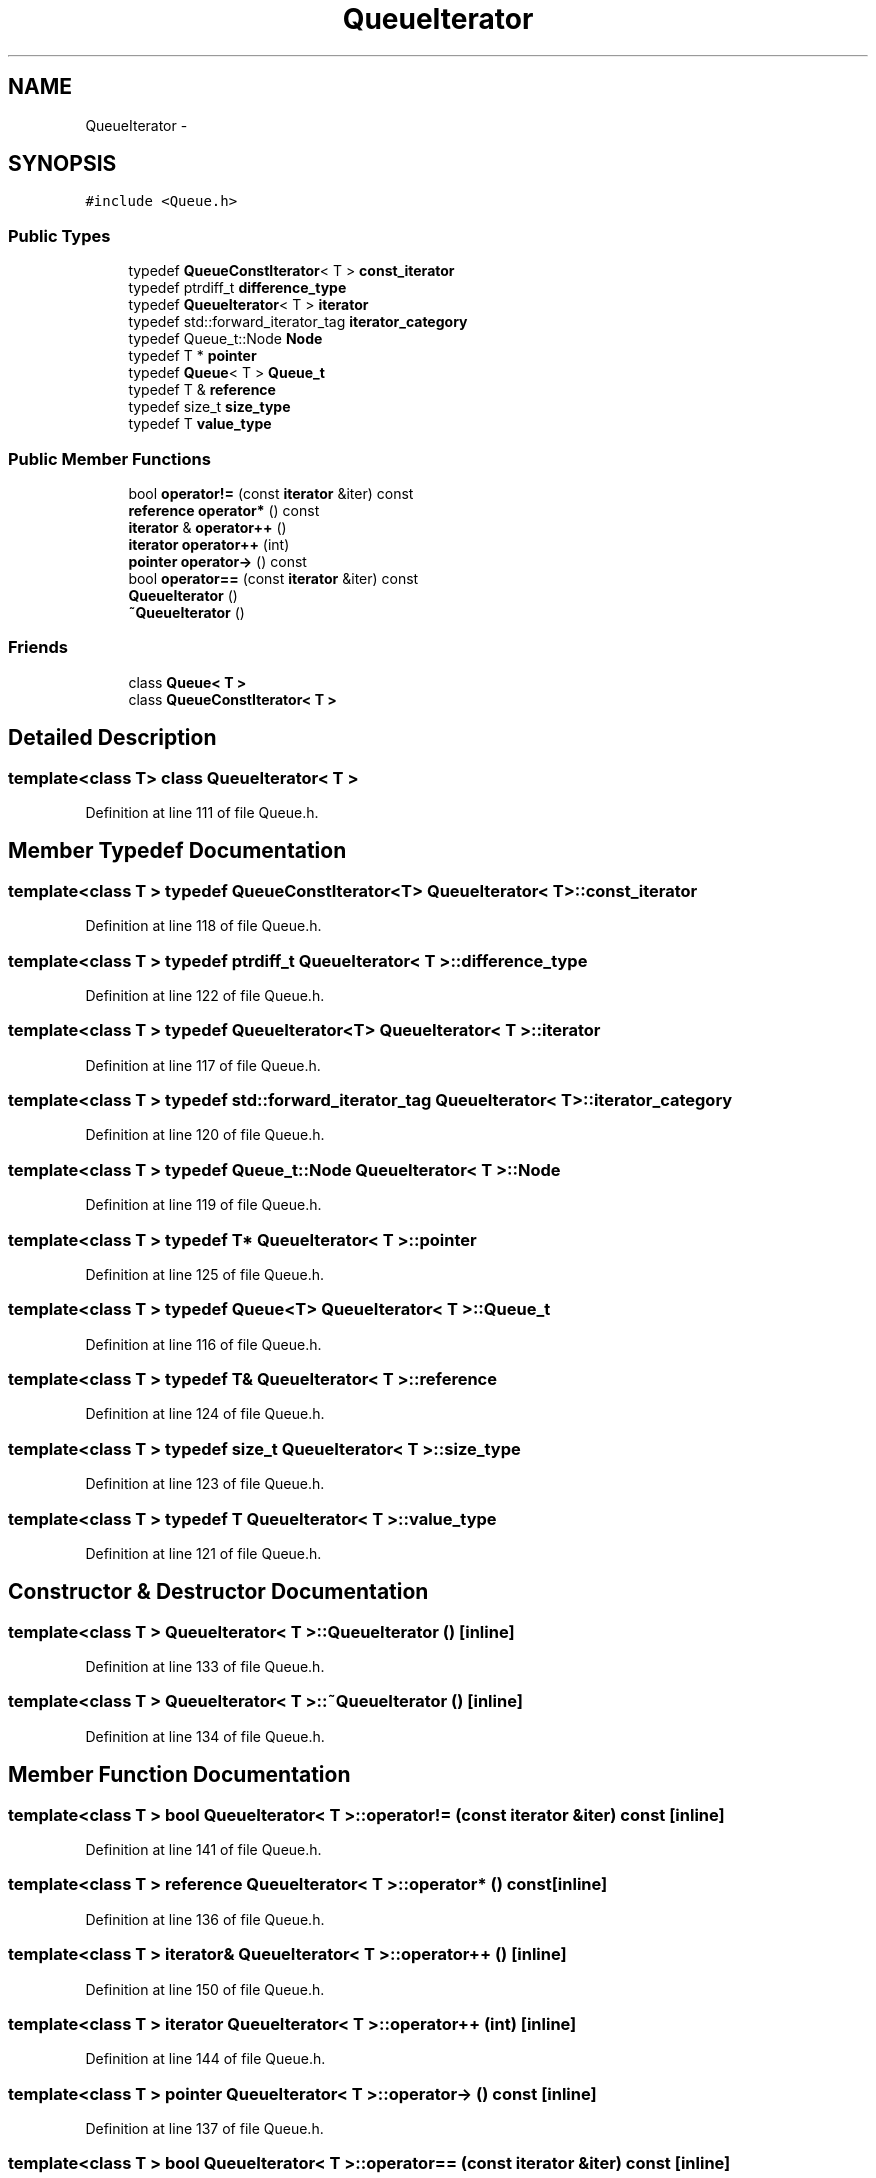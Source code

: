 .TH "QueueIterator" 3 "18 Dec 2009" "Version 1.0" "BDLIB" \" -*- nroff -*-
.ad l
.nh
.SH NAME
QueueIterator \- 
.SH SYNOPSIS
.br
.PP
\fC#include <Queue.h>\fP
.PP
.SS "Public Types"

.in +1c
.ti -1c
.RI "typedef \fBQueueConstIterator\fP< T > \fBconst_iterator\fP"
.br
.ti -1c
.RI "typedef ptrdiff_t \fBdifference_type\fP"
.br
.ti -1c
.RI "typedef \fBQueueIterator\fP< T > \fBiterator\fP"
.br
.ti -1c
.RI "typedef std::forward_iterator_tag \fBiterator_category\fP"
.br
.ti -1c
.RI "typedef Queue_t::Node \fBNode\fP"
.br
.ti -1c
.RI "typedef T * \fBpointer\fP"
.br
.ti -1c
.RI "typedef \fBQueue\fP< T > \fBQueue_t\fP"
.br
.ti -1c
.RI "typedef T & \fBreference\fP"
.br
.ti -1c
.RI "typedef size_t \fBsize_type\fP"
.br
.ti -1c
.RI "typedef T \fBvalue_type\fP"
.br
.in -1c
.SS "Public Member Functions"

.in +1c
.ti -1c
.RI "bool \fBoperator!=\fP (const \fBiterator\fP &iter) const "
.br
.ti -1c
.RI "\fBreference\fP \fBoperator*\fP () const "
.br
.ti -1c
.RI "\fBiterator\fP & \fBoperator++\fP ()"
.br
.ti -1c
.RI "\fBiterator\fP \fBoperator++\fP (int)"
.br
.ti -1c
.RI "\fBpointer\fP \fBoperator->\fP () const "
.br
.ti -1c
.RI "bool \fBoperator==\fP (const \fBiterator\fP &iter) const "
.br
.ti -1c
.RI "\fBQueueIterator\fP ()"
.br
.ti -1c
.RI "\fB~QueueIterator\fP ()"
.br
.in -1c
.SS "Friends"

.in +1c
.ti -1c
.RI "class \fBQueue< T >\fP"
.br
.ti -1c
.RI "class \fBQueueConstIterator< T >\fP"
.br
.in -1c
.SH "Detailed Description"
.PP 

.SS "template<class T> class QueueIterator< T >"

.PP
Definition at line 111 of file Queue.h.
.SH "Member Typedef Documentation"
.PP 
.SS "template<class T > typedef \fBQueueConstIterator\fP<T> \fBQueueIterator\fP< T >::\fBconst_iterator\fP"
.PP
Definition at line 118 of file Queue.h.
.SS "template<class T > typedef ptrdiff_t \fBQueueIterator\fP< T >::\fBdifference_type\fP"
.PP
Definition at line 122 of file Queue.h.
.SS "template<class T > typedef \fBQueueIterator\fP<T> \fBQueueIterator\fP< T >::\fBiterator\fP"
.PP
Definition at line 117 of file Queue.h.
.SS "template<class T > typedef std::forward_iterator_tag \fBQueueIterator\fP< T >::\fBiterator_category\fP"
.PP
Definition at line 120 of file Queue.h.
.SS "template<class T > typedef Queue_t::Node \fBQueueIterator\fP< T >::\fBNode\fP"
.PP
Definition at line 119 of file Queue.h.
.SS "template<class T > typedef T* \fBQueueIterator\fP< T >::\fBpointer\fP"
.PP
Definition at line 125 of file Queue.h.
.SS "template<class T > typedef \fBQueue\fP<T> \fBQueueIterator\fP< T >::\fBQueue_t\fP"
.PP
Definition at line 116 of file Queue.h.
.SS "template<class T > typedef T& \fBQueueIterator\fP< T >::\fBreference\fP"
.PP
Definition at line 124 of file Queue.h.
.SS "template<class T > typedef size_t \fBQueueIterator\fP< T >::\fBsize_type\fP"
.PP
Definition at line 123 of file Queue.h.
.SS "template<class T > typedef T \fBQueueIterator\fP< T >::\fBvalue_type\fP"
.PP
Definition at line 121 of file Queue.h.
.SH "Constructor & Destructor Documentation"
.PP 
.SS "template<class T > \fBQueueIterator\fP< T >::\fBQueueIterator\fP ()\fC [inline]\fP"
.PP
Definition at line 133 of file Queue.h.
.SS "template<class T > \fBQueueIterator\fP< T >::~\fBQueueIterator\fP ()\fC [inline]\fP"
.PP
Definition at line 134 of file Queue.h.
.SH "Member Function Documentation"
.PP 
.SS "template<class T > bool \fBQueueIterator\fP< T >::operator!= (const \fBiterator\fP & iter) const\fC [inline]\fP"
.PP
Definition at line 141 of file Queue.h.
.SS "template<class T > \fBreference\fP \fBQueueIterator\fP< T >::operator* () const\fC [inline]\fP"
.PP
Definition at line 136 of file Queue.h.
.SS "template<class T > \fBiterator\fP& \fBQueueIterator\fP< T >::operator++ ()\fC [inline]\fP"
.PP
Definition at line 150 of file Queue.h.
.SS "template<class T > \fBiterator\fP \fBQueueIterator\fP< T >::operator++ (int)\fC [inline]\fP"
.PP
Definition at line 144 of file Queue.h.
.SS "template<class T > \fBpointer\fP \fBQueueIterator\fP< T >::operator-> () const\fC [inline]\fP"
.PP
Definition at line 137 of file Queue.h.
.SS "template<class T > bool \fBQueueIterator\fP< T >::operator== (const \fBiterator\fP & iter) const\fC [inline]\fP"
.PP
Definition at line 140 of file Queue.h.
.SH "Friends And Related Function Documentation"
.PP 
.SS "template<class T > friend class \fBQueue\fP< T >\fC [friend]\fP"
.PP
Definition at line 112 of file Queue.h.
.SS "template<class T > friend class \fBQueueConstIterator\fP< T >\fC [friend]\fP"
.PP
Definition at line 113 of file Queue.h.

.SH "Author"
.PP 
Generated automatically by Doxygen for BDLIB from the source code.
